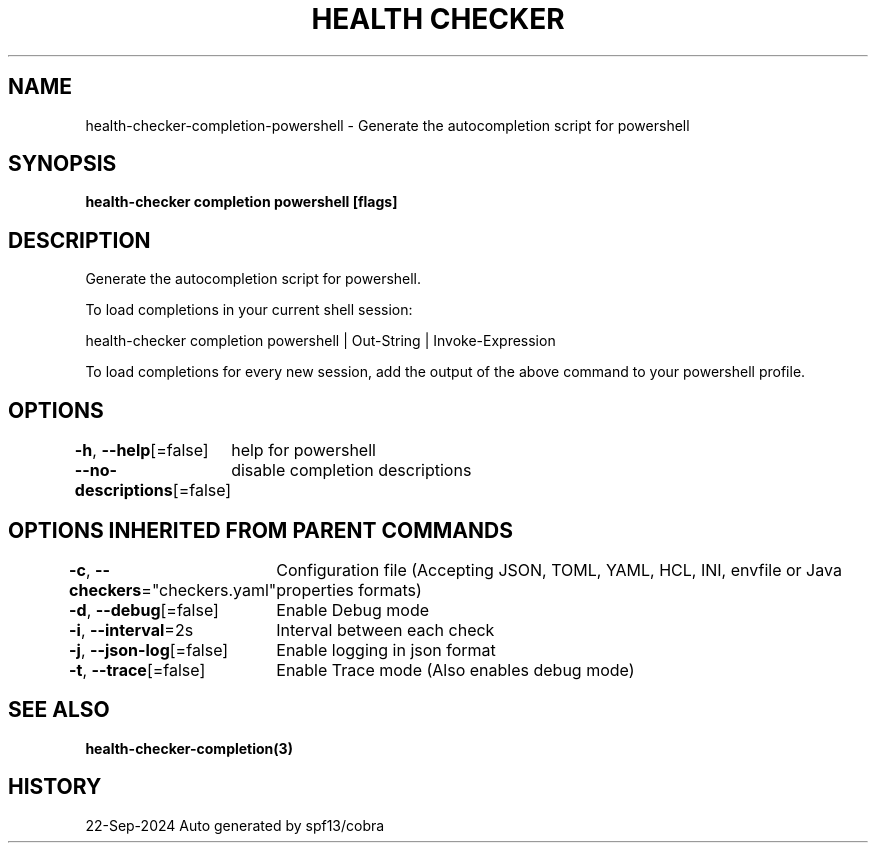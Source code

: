 .nh
.TH "HEALTH CHECKER" "3" "Sep 2024" "Auto generated by spf13/cobra" ""

.SH NAME
.PP
health-checker-completion-powershell - Generate the autocompletion script for powershell


.SH SYNOPSIS
.PP
\fBhealth-checker completion powershell [flags]\fP


.SH DESCRIPTION
.PP
Generate the autocompletion script for powershell.

.PP
To load completions in your current shell session:

.EX
health-checker completion powershell | Out-String | Invoke-Expression
.EE

.PP
To load completions for every new session, add the output of the above command
to your powershell profile.


.SH OPTIONS
.PP
\fB-h\fP, \fB--help\fP[=false]
	help for powershell

.PP
\fB--no-descriptions\fP[=false]
	disable completion descriptions


.SH OPTIONS INHERITED FROM PARENT COMMANDS
.PP
\fB-c\fP, \fB--checkers\fP="checkers.yaml"
	Configuration file (Accepting JSON, TOML, YAML, HCL, INI, envfile or Java properties formats)

.PP
\fB-d\fP, \fB--debug\fP[=false]
	Enable Debug mode

.PP
\fB-i\fP, \fB--interval\fP=2s
	Interval between each check

.PP
\fB-j\fP, \fB--json-log\fP[=false]
	Enable logging in json format

.PP
\fB-t\fP, \fB--trace\fP[=false]
	Enable Trace mode (Also enables debug mode)


.SH SEE ALSO
.PP
\fBhealth-checker-completion(3)\fP


.SH HISTORY
.PP
22-Sep-2024 Auto generated by spf13/cobra

